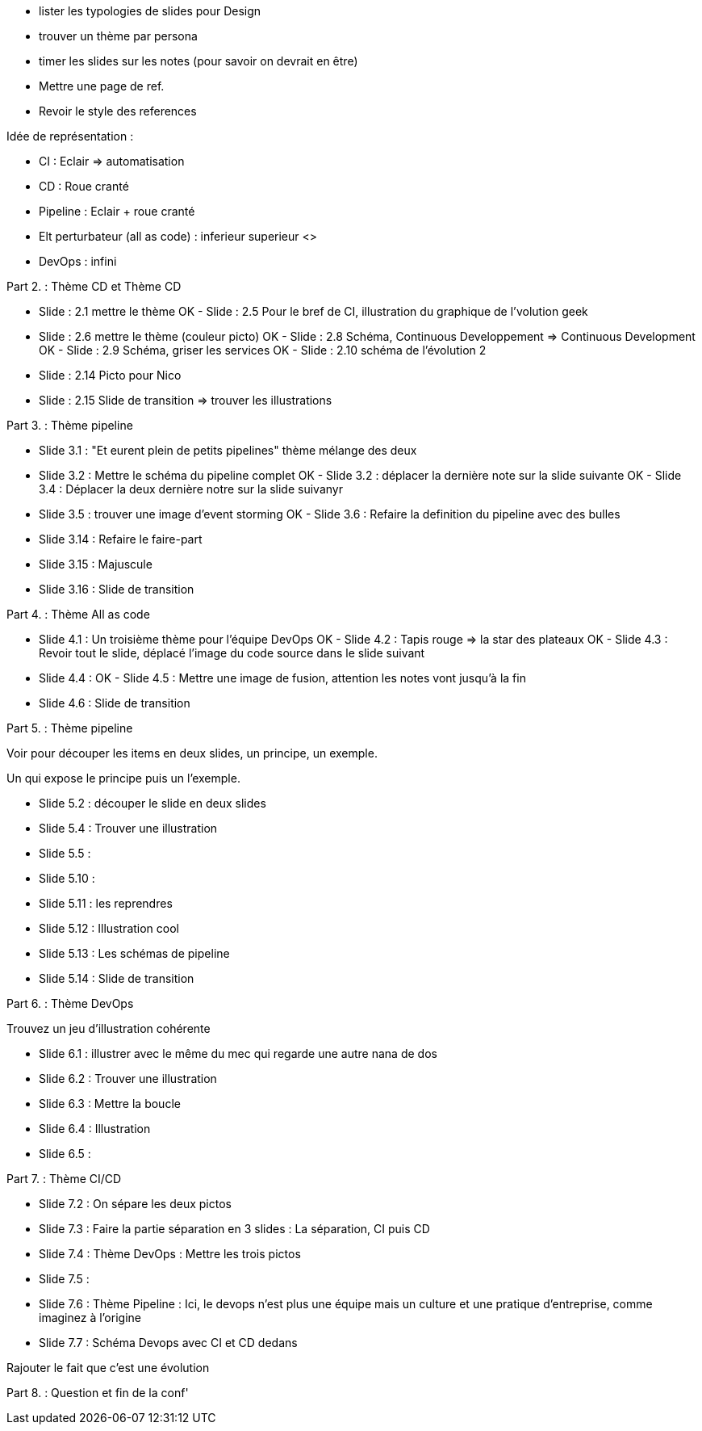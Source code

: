 - lister les  typologies de slides pour Design
- trouver un thème par persona
- timer les slides sur les notes (pour savoir on devrait en être) 
- Mettre une page de ref.
- Revoir le style des references

Idée de représentation :

- CI : Eclair => automatisation
- CD : Roue cranté
- Pipeline : Eclair + roue cranté
- Elt perturbateur (all as code) : inferieur superieur <>
- DevOps : infini

Part 2. : Thème CD et Thème CD

- Slide : 2.1 mettre le thème
OK - Slide : 2.5 Pour le bref de CI, illustration du graphique de l'volution geek
- Slide : 2.6 mettre le thème (couleur picto)
OK - Slide : 2.8 Schéma, Continuous Developpement => Continuous Development
OK - Slide : 2.9 Schéma, griser les services
OK - Slide : 2.10 schéma de l'évolution 2

- Slide : 2.14 Picto pour Nico
- Slide : 2.15 Slide de transition => trouver les illustrations

Part 3. : Thème pipeline

- Slide 3.1 : "Et eurent plein de petits pipelines" thème mélange des deux
- Slide 3.2 : Mettre le schéma du pipeline complet
OK - Slide 3.2 : déplacer la dernière note sur la slide suivante
OK - Slide 3.4 : Déplacer la deux dernière notre sur la slide suivanyr
- Slide 3.5 : trouver une image d'event storming
OK - Slide 3.6 : Refaire la definition du pipeline avec des bulles

- Slide 3.14 : Refaire le faire-part
- Slide 3.15 : Majuscule
- Slide 3.16 : Slide de transition

Part 4. : Thème All as code

- Slide 4.1 : Un troisième thème pour l'équipe DevOps
OK - Slide 4.2 : Tapis rouge => la star des plateaux
OK - Slide 4.3 : Revoir tout le slide, déplacé l'image du code source dans le slide suivant
- Slide 4.4 :
OK - Slide 4.5 : Mettre une image de fusion, attention les notes vont jusqu'à la fin
- Slide 4.6 : Slide de transition

Part 5. : Thème pipeline

Voir pour découper les items en deux slides, un principe, un exemple.

Un qui expose le principe puis un l'exemple.

- Slide 5.2 : découper le slide en deux slides
- Slide 5.4 : Trouver une illustration
- Slide 5.5 : 

- Slide 5.10 : 
- Slide 5.11 : les reprendres
- Slide 5.12 : Illustration cool
- Slide 5.13 : Les schémas de pipeline
- Slide 5.14 : Slide de transition

Part 6. : Thème DevOps

Trouvez un jeu d'illustration cohérente

- Slide 6.1 : illustrer avec le même du mec qui regarde une autre nana de dos
- Slide 6.2 : Trouver une illustration
- Slide 6.3 : Mettre la boucle
- Slide 6.4 : Illustration
- Slide 6.5 : 

Part 7. : Thème CI/CD

- Slide 7.2 : On sépare les deux pictos
- Slide 7.3 : Faire la partie séparation en 3 slides : La séparation, CI puis CD
- Slide 7.4 : Thème DevOps : Mettre les trois pictos
- Slide 7.5 :
- Slide 7.6 : Thème Pipeline : Ici, le devops n'est plus une équipe mais un culture et une pratique d'entreprise, comme imaginez à l'origine
- Slide 7.7 : Schéma Devops avec CI et CD dedans

Rajouter le fait que c'est une évolution 

Part 8. : Question et fin de la conf'







